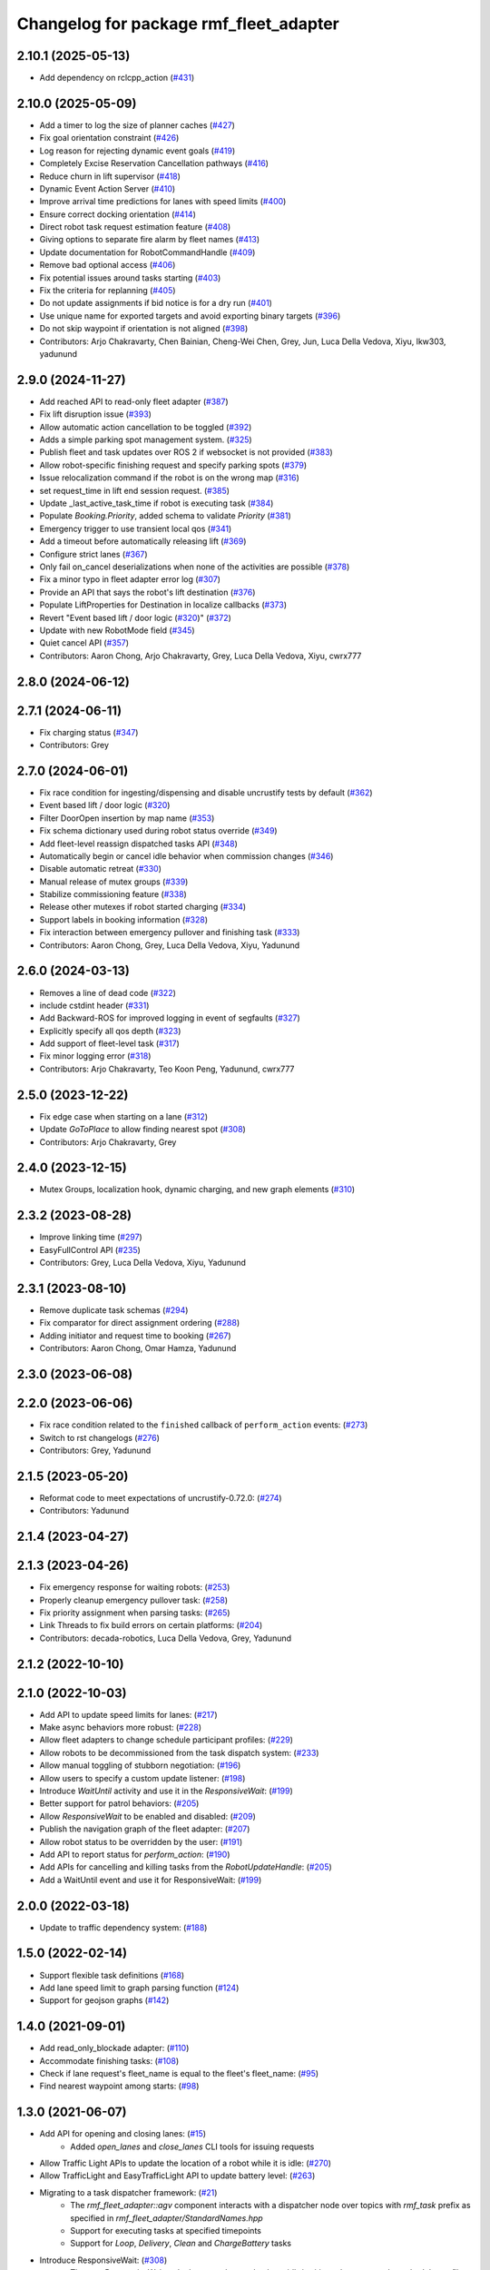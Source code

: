 ^^^^^^^^^^^^^^^^^^^^^^^^^^^^^^^^^^^^^^^
Changelog for package rmf_fleet_adapter
^^^^^^^^^^^^^^^^^^^^^^^^^^^^^^^^^^^^^^^

2.10.1 (2025-05-13)
-------------------
* Add dependency on rclcpp_action (`#431 <https://github.com/open-rmf/rmf_ros2/issues/431>`_)

2.10.0 (2025-05-09)
-------------------
* Add a timer to log the size of planner caches (`#427 <https://github.com/open-rmf/rmf_ros2/issues/427>`_)
* Fix goal orientation constraint (`#426 <https://github.com/open-rmf/rmf_ros2/issues/426>`_)
* Log reason for rejecting dynamic event goals (`#419 <https://github.com/open-rmf/rmf_ros2/issues/419>`_)
* Completely Excise Reservation Cancellation pathways (`#416 <https://github.com/open-rmf/rmf_ros2/issues/416>`_)
* Reduce churn in lift supervisor (`#418 <https://github.com/open-rmf/rmf_ros2/issues/418>`_)
* Dynamic Event Action Server (`#410 <https://github.com/open-rmf/rmf_ros2/issues/410>`_)
* Improve arrival time predictions for lanes with speed limits (`#400 <https://github.com/open-rmf/rmf_ros2/issues/400>`_)
* Ensure correct docking orientation (`#414 <https://github.com/open-rmf/rmf_ros2/issues/414>`_)
* Direct robot task request estimation feature (`#408 <https://github.com/open-rmf/rmf_ros2/issues/408>`_)
* Giving options to separate fire alarm by fleet names (`#413 <https://github.com/open-rmf/rmf_ros2/issues/413>`_)
* Update documentation for RobotCommandHandle (`#409 <https://github.com/open-rmf/rmf_ros2/issues/409>`_)
* Remove bad optional access (`#406 <https://github.com/open-rmf/rmf_ros2/issues/406>`_)
* Fix potential issues around tasks starting (`#403 <https://github.com/open-rmf/rmf_ros2/issues/403>`_)
* Fix the criteria for replanning (`#405 <https://github.com/open-rmf/rmf_ros2/issues/405>`_)
* Do not update assignments if bid notice is for a dry run (`#401 <https://github.com/open-rmf/rmf_ros2/issues/401>`_)
* Use unique name for exported targets and avoid exporting binary targets (`#396 <https://github.com/open-rmf/rmf_ros2/issues/396>`_)
* Do not skip waypoint if orientation is not aligned (`#398 <https://github.com/open-rmf/rmf_ros2/issues/398>`_)
* Contributors: Arjo Chakravarty, Chen Bainian, Cheng-Wei Chen, Grey, Jun, Luca Della Vedova, Xiyu, lkw303, yadunund

2.9.0 (2024-11-27)
------------------
* Add reached API to read-only fleet adapter (`#387 <https://github.com/open-rmf/rmf_ros2/issues/387>`_)
* Fix lift disruption issue (`#393 <https://github.com/open-rmf/rmf_ros2/issues/393>`_)
* Allow automatic action cancellation to be toggled (`#392 <https://github.com/open-rmf/rmf_ros2/issues/392>`_)
* Adds a simple parking spot management system.  (`#325 <https://github.com/open-rmf/rmf_ros2/issues/325>`_)
* Publish fleet and task updates over ROS 2 if websocket is not provided (`#383 <https://github.com/open-rmf/rmf_ros2/issues/383>`_)
* Allow robot-specific finishing request and specify parking spots (`#379 <https://github.com/open-rmf/rmf_ros2/issues/379>`_)
* Issue relocalization command if the robot is on the wrong map (`#316 <https://github.com/open-rmf/rmf_ros2/issues/316>`_)
* set request_time in lift end session request. (`#385 <https://github.com/open-rmf/rmf_ros2/issues/385>`_)
* Update _last_active_task_time if robot is executing task (`#384 <https://github.com/open-rmf/rmf_ros2/issues/384>`_)
* Populate `Booking.Priority`, added schema to validate `Priority` (`#381 <https://github.com/open-rmf/rmf_ros2/issues/381>`_)
* Emergency trigger to use transient local qos (`#341 <https://github.com/open-rmf/rmf_ros2/issues/341>`_)
* Add a timeout before automatically releasing lift (`#369 <https://github.com/open-rmf/rmf_ros2/issues/369>`_)
* Configure strict lanes (`#367 <https://github.com/open-rmf/rmf_ros2/issues/367>`_)
* Only fail on_cancel deserializations when none of the activities are possible (`#378 <https://github.com/open-rmf/rmf_ros2/issues/378>`_)
* Fix a minor typo in fleet adapter error log (`#307 <https://github.com/open-rmf/rmf_ros2/issues/307>`_)
* Provide an API that says the robot's lift destination (`#376 <https://github.com/open-rmf/rmf_ros2/issues/376>`_)
* Populate LiftProperties for Destination in localize callbacks (`#373 <https://github.com/open-rmf/rmf_ros2/issues/373>`_)
* Revert "Event based lift / door logic (`#320 <https://github.com/open-rmf/rmf_ros2/issues/320>`_)" (`#372 <https://github.com/open-rmf/rmf_ros2/issues/372>`_)
* Update with new RobotMode field (`#345 <https://github.com/open-rmf/rmf_ros2/issues/345>`_)
* Quiet cancel API (`#357 <https://github.com/open-rmf/rmf_ros2/issues/357>`_)
* Contributors: Aaron Chong, Arjo Chakravarty, Grey, Luca Della Vedova, Xiyu, cwrx777

2.8.0 (2024-06-12)
------------------

2.7.1 (2024-06-11)
------------------
* Fix charging status (`#347 <https://github.com/open-rmf/rmf_ros2/pull/347>`_)
* Contributors: Grey

2.7.0 (2024-06-01)
------------------
* Fix race condition for ingesting/dispensing and disable uncrustify tests by default (`#362 <https://github.com/open-rmf/rmf_ros2/pull/362>`_)
* Event based lift / door logic (`#320 <https://github.com/open-rmf/rmf_ros2/pull/320>`_)
* Filter DoorOpen insertion by map name (`#353 <https://github.com/open-rmf/rmf_ros2/pull/353>`_)
* Fix schema dictionary used during robot status override (`#349 <https://github.com/open-rmf/rmf_ros2/pull/349>`_)
* Add fleet-level reassign dispatched tasks API (`#348 <https://github.com/open-rmf/rmf_ros2/pull/348>`_)
* Automatically begin or cancel idle behavior when commission changes (`#346 <https://github.com/open-rmf/rmf_ros2/pull/346>`_)
* Disable automatic retreat (`#330 <https://github.com/open-rmf/rmf_ros2/pull/330>`_)
* Manual release of mutex groups (`#339 <https://github.com/open-rmf/rmf_ros2/pull/339>`_)
* Stabilize commissioning feature (`#338 <https://github.com/open-rmf/rmf_ros2/pull/338>`_)
* Release other mutexes if robot started charging (`#334 <https://github.com/open-rmf/rmf_ros2/pull/334>`_)
* Support labels in booking information (`#328 <https://github.com/open-rmf/rmf_ros2/pull/328>`_)
* Fix interaction between emergency pullover and finishing task (`#333 <https://github.com/open-rmf/rmf_ros2/pull/333>`_)
* Contributors: Aaron Chong, Grey, Luca Della Vedova, Xiyu, Yadunund

2.6.0 (2024-03-13)
------------------
* Removes a line of dead code (`#322 <https://github.com/open-rmf/rmf_ros2/pull/322>`_)
* include cstdint header (`#331 <https://github.com/open-rmf/rmf_ros2/pull/331>`_)
* Add Backward-ROS for improved logging in event of segfaults (`#327 <https://github.com/open-rmf/rmf_ros2/pull/327>`_)
* Explicitly specify all qos depth (`#323 <https://github.com/open-rmf/rmf_ros2/pull/323>`_)
* Add support of fleet-level task (`#317 <https://github.com/open-rmf/rmf_ros2/pull/317>`_)
* Fix minor logging error (`#318 <https://github.com/open-rmf/rmf_ros2/pull/318>`_)
* Contributors: Arjo Chakravarty, Teo Koon Peng, Yadunund, cwrx777

2.5.0 (2023-12-22)
------------------
* Fix edge case when starting on a lane (`#312 <https://github.com/open-rmf/rmf_ros2/pull/312>`_)
* Update `GoToPlace` to allow finding nearest spot (`#308 <https://github.com/open-rmf/rmf_ros2/pull/308>`_)
* Contributors: Arjo Chakravarty, Grey

2.4.0 (2023-12-15)
------------------
* Mutex Groups, localization hook, dynamic charging, and new graph elements (`#310 <https://github.com/open-rmf/rmf_ros2/pull/310>`_)

2.3.2 (2023-08-28)
------------------
* Improve linking time (`#297 <https://github.com/open-rmf/rmf_ros2/pull/297>`_)
* EasyFullControl API (`#235 <https://github.com/open-rmf/rmf_ros2/pull/235>`_)
* Contributors: Grey, Luca Della Vedova, Xiyu, Yadunund

2.3.1 (2023-08-10)
------------------
* Remove duplicate task schemas (`#294 <https://github.com/open-rmf/rmf_ros2/pull/294>`_)
* Fix comparator for direct assignment ordering (`#288 <https://github.com/open-rmf/rmf_ros2/pull/288>`_)
* Adding initiator and request time to booking (`#267 <https://github.com/open-rmf/rmf_ros2/pull/267>`_)
* Contributors: Aaron Chong, Omar Hamza, Yadunund

2.3.0 (2023-06-08)
------------------

2.2.0 (2023-06-06)
------------------
* Fix race condition related to the ``finished`` callback of ``perform_action`` events: (`#273 <https://github.com/open-rmf/rmf_ros2/pull/273>`_)
* Switch to rst changelogs (`#276 <https://github.com/open-rmf/rmf_ros2/pull/276>`_)
* Contributors: Grey, Yadunund

2.1.5 (2023-05-20)
------------------
* Reformat code to meet expectations of uncrustify-0.72.0: (`#274 <https://github.com/open-rmf/rmf_ros2/pull/274>`_)
* Contributors: Yadunund

2.1.4 (2023-04-27)
------------------

2.1.3 (2023-04-26)
------------------
* Fix emergency response for waiting robots: (`#253 <https://github.com/open-rmf/rmf_ros2/pull/253>`_)
* Properly cleanup emergency pullover task: (`#258 <https://github.com/open-rmf/rmf_ros2/pull/258>`_)
* Fix priority assignment when parsing tasks: (`#265 <https://github.com/open-rmf/rmf_ros2/pull/265>`_)
* Link Threads to fix build errors on certain platforms: (`#204 <https://github.com/open-rmf/rmf_ros2/pull/204>`_)
* Contributors: decada-robotics, Luca Della Vedova, Grey, Yadunund

2.1.2 (2022-10-10)
------------------

2.1.0 (2022-10-03)
------------------
* Add API to update speed limits for lanes: (`#217 <https://github.com/open-rmf/rmf_ros2/pull/217>`_)
* Make async behaviors more robust: (`#228 <https://github.com/open-rmf/rmf_ros2/pull/228>`_)
* Allow fleet adapters to change schedule participant profiles: (`#229 <https://github.com/open-rmf/rmf_ros2/pull/229>`_)
* Allow robots to be decommissioned from the task dispatch system: (`#233 <https://github.com/open-rmf/rmf_ros2/pull/233>`_)
* Allow manual toggling of stubborn negotiation: (`#196 <https://github.com/open-rmf/rmf_ros2/pull/196>`_)
* Allow users to specify a custom update listener: (`#198 <https://github.com/open-rmf/rmf_ros2/pull/198>`_)
* Introduce `WaitUntil` activity and use it in the `ResponsiveWait`: (`#199 <https://github.com/open-rmf/rmf_ros2/pull/199>`_)
* Better support for patrol behaviors: (`#205 <https://github.com/open-rmf/rmf_ros2/pull/205>`_)
* Allow `ResponsiveWait` to be enabled and disabled: (`#209 <https://github.com/open-rmf/rmf_ros2/pull/209>`_)
* Publish the navigation graph of the fleet adapter: (`#207 <https://github.com/open-rmf/rmf_ros2/pull/207>`_)
* Allow robot status to be overridden by the user: (`#191 <https://github.com/open-rmf/rmf_ros2/pull/191>`_)
* Add API to report status for `perform_action`: (`#190 <https://github.com/open-rmf/rmf_ros2/pull/190>`_)
* Add APIs for cancelling and killing tasks from the `RobotUpdateHandle`: (`#205 <https://github.com/open-rmf/rmf_ros2/pull/205>`_)
* Add a WaitUntil event and use it for ResponsiveWait: (`#199 <https://github.com/open-rmf/rmf_ros2/pull/199>`_)

2.0.0 (2022-03-18)
------------------
* Update to traffic dependency system: (`#188 <https://github.com/open-rmf/rmf_ros2/pull/188>`_)

1.5.0 (2022-02-14)
------------------
* Support flexible task definitions (`#168 <https://github.com/open-rmf/rmf_ros2/pull/168>`_)
* Add lane speed limit to graph parsing function (`#124 <https://github.com/open-rmf/rmf_ros2/pull/124>`_)
* Support for geojson graphs (`#142 <https://github.com/open-rmf/rmf_ros2/pull/142>`_)

1.4.0 (2021-09-01)
------------------
* Add read_only_blockade adapter: (`#110 <https://github.com/open-rmf/rmf_ros2/pull/110>`_)
* Accommodate finishing tasks: (`#108 <https://github.com/open-rmf/rmf_ros2/pull/109>`_)
* Check if lane request's fleet_name is equal to the fleet's fleet_name: (`#95 <https://github.com/open-rmf/rmf_ros2/pull/95>`_)
* Find nearest waypoint among starts: (`#98 <https://github.com/open-rmf/rmf_ros2/pull/98>`_)

1.3.0 (2021-06-07)
------------------
* Add API for opening and closing lanes: (`#15 <https://github.com/open-rmf/rmf_ros2/pull/15>`_)
    * Added `open_lanes` and `close_lanes` CLI tools for issuing requests
* Allow Traffic Light APIs to update the location of a robot while it is idle: (`#270 <https://github.com/osrf/rmf_core/pull/270>`_)
* Allow TrafficLight and EasyTrafficLight API to update battery level: (`#263 <https://github.com/osrf/rmf_core/pull/263>`_)
* Migrating to a task dispatcher framework: (`#21 <https://github.com/osrf/rmf_core/pull/21>`_)
    * The `rmf_fleet_adapter::agv` component interacts with a dispatcher node over topics with `rmf_task` prefix as specified in `rmf_fleet_adapter/StandardNames.hpp`
    * Support for executing tasks at specified timepoints
    * Support for `Loop`, `Delivery`, `Clean` and `ChargeBattery` tasks
* Introduce ResponsiveWait: (`#308 <https://github.com/osrf/rmf_core/pull/308>`_)
    * The new ResponsiveWait task phase can be used to have idle/waiting robots respond to schedule conflicts
    * Idle robots (robots that do not have an assigned task) will automatically enter ResponsiveWait mode


1.2.0 (2021-01-05)
------------------
* Automatically publish fleet states from the fleet adapter API: (`#232 <https://github.com/osrf/rmf_core/pull/232>`_)
* Easy Traffic Light API: (`#226 <https://github.com/osrf/rmf_core/pull/226>`_)
* Gridlock-proof Traffic Light Implementation: (`#226 <https://github.com/osrf/rmf_core/pull/226>`_)

1.1.0 (2020-09-24)
------------------
* Traffic Light API: (`#147 <https://github.com/osrf/rmf_core/pull/147>`_) (`#176 <https://github.com/osrf/rmf_core/pull/176>`_) (`#180 <https://github.com/osrf/rmf_core/pull/180>`_)
* Allow fleet adapters to adjust the maximum delay: (`#148 <https://github.com/osrf/rmf_core/pull/148>`_)
* Full Control Fleet Adapters respond to emergency alarm topic: (`#162 <https://github.com/osrf/rmf_core/pull/162>`_)
* Migrating to ROS2 Foxy: (`#133 <https://github.com/osrf/rmf_core/pull/133>`_)
* Contributors: Chen Bainian, Grey, Kevin_Skywalker, Marco A. Gutiérrez, Rushyendra Maganty, Yadu

1.0.2 (2020-07-27)
------------------
* Always respond to negotiations: (`#138 <https://github.com/osrf/rmf_core/pull/138>`_)

1.0.1 (2020-07-20)
------------------
* Interrupt dangling negotiation planning efforts to reduce memory usage: (`#130 <https://github.com/osrf/rmf_core/pull/130>`_)
* Trim the amount of system memory that is committed to a fleet adapter after each task: (`#130 <https://github.com/osrf/rmf_core/pull/130>`_)

1.0.0 (2020-06-23)
------------------
* Provides `rmf_fleet_adapter` library
    * The `rmf_fleet_adapter::agv` component can be used to develop a custom "Full Control" fleet adapter
    * `rmf_fleet_adapter/StandardNames.hpp` specifies topic names that are used for RMF integration
* Provides a prototype `read_only` fleet adapter implementation
    * This will be deprecated in the future in favor of a C++ API
    * To use this fleet adapter, you must implement a "read-only fleet driver" to talk to the fleet adapter using `rmf_fleet_msgs`
* Provides a deprecated `full_control` fleet adapter implementation
    * This is made to be backwards compatible with "full-control fleet drivers" that were developed in the early stages of RMF
    * New users should prefer to implement their own fleet adapter using the `rmf_fleet_adapter::agv` API
* Uses rxcpp to make the fleet adapters reactive and multi-threaded
* Has a known memory leak issue which will be resolved in a later release
* Contributors: Aaron Chong, Charayaphan Nakorn Boon Han, Marco A. Gutiérrez, Grey, Yadu, Yadunund, koonpeng, methylDragon
